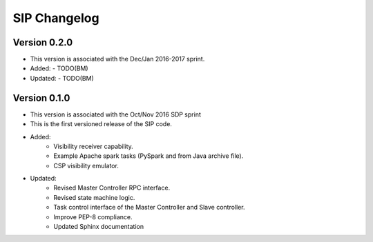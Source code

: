 ..  _page-new:

=============
SIP Changelog
=============

Version 0.2.0
=============
- This version is associated with the Dec/Jan 2016-2017 sprint.
- Added:
  - TODO(BM)
- Updated:
  - TODO(BM)

Version 0.1.0
=============
- This version is associated with the Oct/Nov 2016 SDP sprint
- This is the first versioned release of the SIP code.
- Added:
    - Visibility receiver capability.
    - Example Apache spark tasks (PySpark and from Java archive file).
    - CSP visibility emulator.
- Updated:
    - Revised Master Controller RPC interface.
    - Revised state machine logic.
    - Task control interface of the Master Controller and Slave controller.
    - Improve PEP-8 compliance.
    - Updated Sphinx documentation

